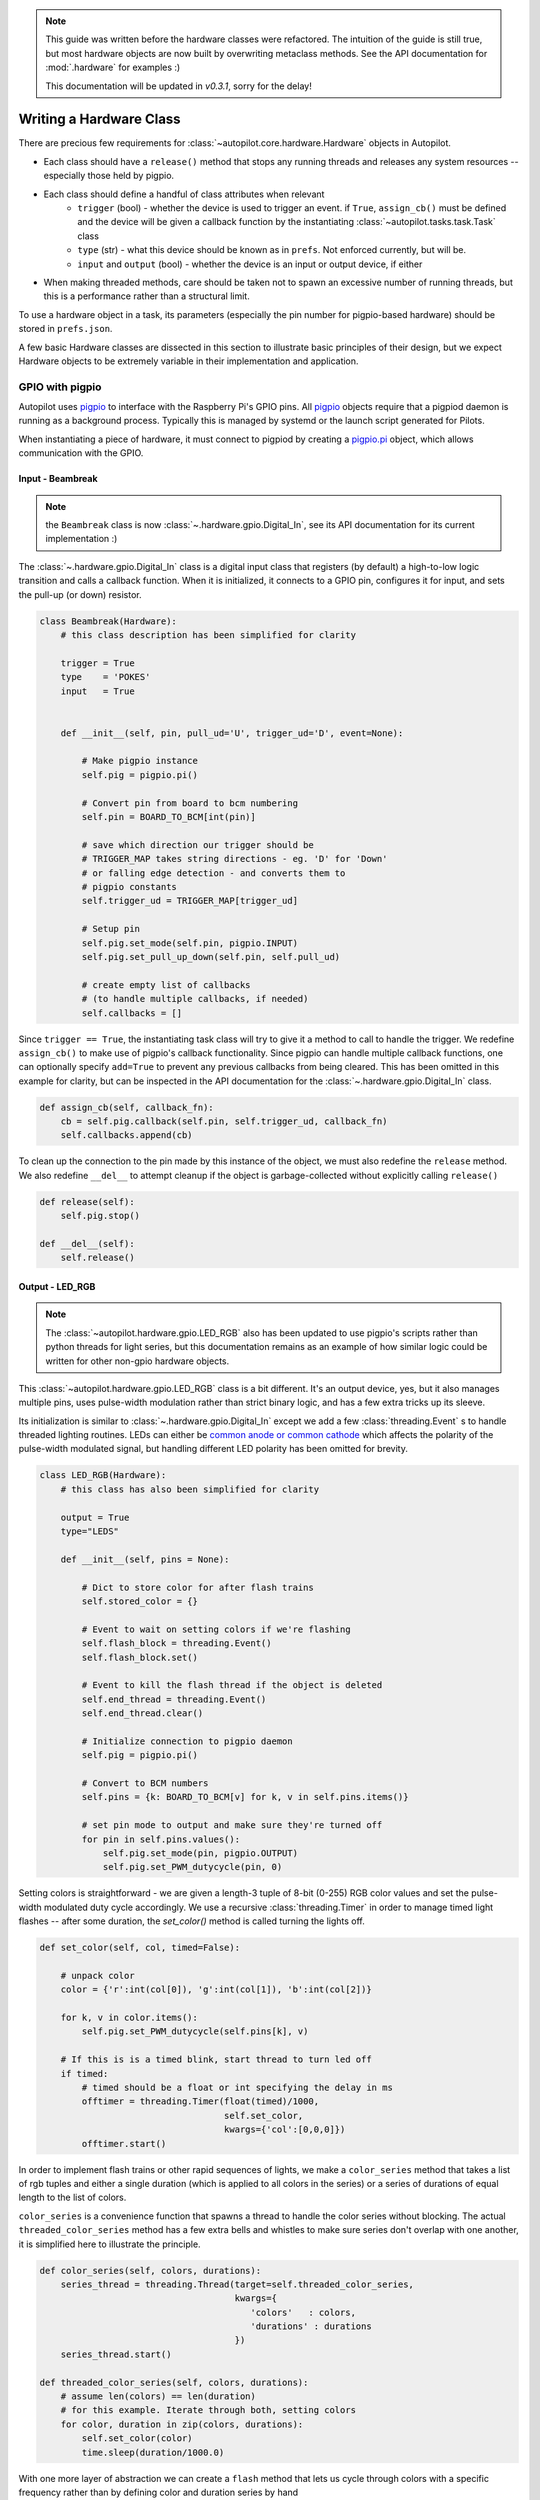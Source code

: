 .. _guide_hardware:

.. note::

    This guide was written before the hardware classes were refactored. The intuition of the guide
    is still true, but most hardware objects are now built by overwriting metaclass methods.
    See the API documentation for :mod:`.hardware` for examples :)

    This documentation will be updated in `v0.3.1`, sorry for the delay!

Writing a Hardware Class
************************

There are precious few requirements for :class:`~autopilot.core.hardware.Hardware` objects in Autopilot.

* Each class should have a ``release()`` method that stops any running threads and releases any system resources -- especially those held by pigpio.
* Each class should define a handful of class attributes when relevant
    - ``trigger`` (bool) - whether the device is used to trigger an event. if ``True``, ``assign_cb()`` must be defined and the device will be given a callback function by the instantiating :class:`~autopilot.tasks.task.Task` class
    - ``type`` (str) - what this device should be known as in ``prefs``. Not enforced currently, but will be.
    - ``input`` and ``output`` (bool) - whether the device is an input or output device, if either
* When making threaded methods, care should be taken not to spawn an excessive number of running threads, but this is a performance rather than a structural limit.

To use a hardware object in a task, its parameters (especially the pin number for pigpio-based hardware) should be
stored in ``prefs.json``.

A few basic Hardware classes are dissected in this section to illustrate basic principles of their design,
but we expect Hardware objects to be extremely variable in their implementation and application.

.. todo::

    In future versions of Autopilot, the structure of hardware ``prefs`` will be formalized similarly to
    the preamble of tasks to make establishing and maintaining parameterizations more transparent.

GPIO with pigpio
=====================

Autopilot uses `pigpio <http://abyz.me.uk/rpi/pigpio/>`_ to interface with the Raspberry Pi's GPIO pins.
All `pigpio <http://abyz.me.uk/rpi/pigpio/>`_ objects require that a pigpiod daemon is running as a background
process. Typically this is managed by systemd or the launch script generated for Pilots.

When instantiating a piece of hardware, it must connect to pigpiod by creating a `pigpio.pi <http://abyz.me.uk/rpi/pigpio/python.html#pigpio.pi>`_ object,
which allows communication with the GPIO.

Input - Beambreak
-----------------

.. note::

    the ``Beambreak`` class is now :class:`~.hardware.gpio.Digital_In`, see its API documentation for its current
    implementation :)

The :class:`~.hardware.gpio.Digital_In` class is a digital input class that registers (by default)
a high-to-low logic transition and calls a callback function. When it is initialized, it
connects to a GPIO pin, configures it for input, and sets the pull-up (or down) resistor.

.. code-block:: python

    class Beambreak(Hardware):
        # this class description has been simplified for clarity

        trigger = True
        type    = 'POKES'
        input   = True


        def __init__(self, pin, pull_ud='U', trigger_ud='D', event=None):

            # Make pigpio instance
            self.pig = pigpio.pi()

            # Convert pin from board to bcm numbering
            self.pin = BOARD_TO_BCM[int(pin)]

            # save which direction our trigger should be
            # TRIGGER_MAP takes string directions - eg. 'D' for 'Down'
            # or falling edge detection - and converts them to
            # pigpio constants
            self.trigger_ud = TRIGGER_MAP[trigger_ud]

            # Setup pin
            self.pig.set_mode(self.pin, pigpio.INPUT)
            self.pig.set_pull_up_down(self.pin, self.pull_ud)

            # create empty list of callbacks
            # (to handle multiple callbacks, if needed)
            self.callbacks = []

Since ``trigger == True``, the instantiating task class will try to give it a method to call
to handle the trigger. We redefine ``assign_cb()`` to make use of pigpio's callback functionality.
Since pigpio can handle multiple callback functions, one can optionally specify ``add=True``
to prevent any previous callbacks from being cleared. This has been omitted in this example for clarity,
but can be inspected in the API documentation for the :class:`~.hardware.gpio.Digital_In` class.

.. code-block:: python

        def assign_cb(self, callback_fn):
            cb = self.pig.callback(self.pin, self.trigger_ud, callback_fn)
            self.callbacks.append(cb)

To clean up the connection to the pin made by this instance of the object, we must also redefine
the ``release`` method. We also redefine ``__del__`` to attempt cleanup if the object is garbage-collected
without explicitly calling ``release()``

.. code-block:: python

        def release(self):
            self.pig.stop()

        def __del__(self):
            self.release()

Output - LED_RGB
----------------

.. note::

    The :class:`~autopilot.hardware.gpio.LED_RGB` also has been updated to use pigpio's scripts rather than
    python threads for light series, but this documentation remains as an example of how similar logic could be written for other
    non-gpio hardware objects.

This :class:`~autopilot.hardware.gpio.LED_RGB` class is a bit different. It's an output device, yes, but it also manages
multiple pins, uses pulse-width modulation rather than strict binary logic, and
has a few extra tricks up its sleeve.

Its initialization is similar to :class:`~.hardware.gpio.Digital_In` except we add
a few :class:`threading.Event` s to handle threaded lighting routines. LEDs can either be
`common anode or common cathode <https://forum.digikey.com/t/common-anode-vs-common-cathode/808>`_
which affects the polarity of the pulse-width modulated signal, but handling different LED polarity
has been omitted for brevity.

.. code-block:: python

    class LED_RGB(Hardware):
        # this class has also been simplified for clarity

        output = True
        type="LEDS"

        def __init__(self, pins = None):

            # Dict to store color for after flash trains
            self.stored_color = {}

            # Event to wait on setting colors if we're flashing
            self.flash_block = threading.Event()
            self.flash_block.set()

            # Event to kill the flash thread if the object is deleted
            self.end_thread = threading.Event()
            self.end_thread.clear()

            # Initialize connection to pigpio daemon
            self.pig = pigpio.pi()

            # Convert to BCM numbers
            self.pins = {k: BOARD_TO_BCM[v] for k, v in self.pins.items()}

            # set pin mode to output and make sure they're turned off
            for pin in self.pins.values():
                self.pig.set_mode(pin, pigpio.OUTPUT)
                self.pig.set_PWM_dutycycle(pin, 0)

Setting colors is straightforward - we are given a length-3 tuple of 8-bit (0-255) RGB color values
and set the pulse-width modulated duty cycle accordingly. We use a recursive :class:`threading.Timer`
in order to manage timed light flashes -- after some duration, the `set_color()` method is called
turning the lights off.

.. code-block:: python

        def set_color(self, col, timed=False):

            # unpack color
            color = {'r':int(col[0]), 'g':int(col[1]), 'b':int(col[2])}

            for k, v in color.items():
                self.pig.set_PWM_dutycycle(self.pins[k], v)

            # If this is is a timed blink, start thread to turn led off
            if timed:
                # timed should be a float or int specifying the delay in ms
                offtimer = threading.Timer(float(timed)/1000,
                                           self.set_color,
                                           kwargs={'col':[0,0,0]})
                offtimer.start()

In order to implement flash trains or other rapid sequences of lights, we make a
``color_series`` method that takes a list of rgb tuples and either a single duration (which
is applied to all colors in the series) or a series of durations of equal length to the list of colors.

``color_series`` is a convenience function that spawns a thread to handle the color series without blocking.
The actual ``threaded_color_series`` method has a few extra bells and whistles to make sure
series don't overlap with one another, it is simplified here to illustrate the principle.

.. code-block:: python

        def color_series(self, colors, durations):
            series_thread = threading.Thread(target=self.threaded_color_series,
                                             kwargs={
                                                'colors'   : colors,
                                                'durations' : durations
                                             })
            series_thread.start()

        def threaded_color_series(self, colors, durations):
            # assume len(colors) == len(duration)
            # for this example. Iterate through both, setting colors
            for color, duration in zip(colors, durations):
                self.set_color(color)
                time.sleep(duration/1000.0)

With one more layer of abstraction we can create a ``flash`` method that lets us cycle through
colors with a specific frequency rather than by defining color and duration series by hand

.. code-block:: python

        def flash(self, duration, frequency=10, colors=((255,255,255), (0,0,0))):

            # Get number of flashes in duration rounded down
            n_rep = int(duration / 1000.0 * frequency)

            # Invert frequency to duration for single flash
            # divide by 2 b/c each 'color' is half the duration
            single_dur = ((1. / frequency) * 1000) / 2.

            # make tuples of flashes and durations
            flashes = colors * n_rep
            durations = [duration] * n_rep


            self.color_series(flashes, durations)

The ``release`` function is also the same, we just make sure to turn the LEDs off before we leave them

.. code-block:: python

        def release(self):
            self.set_color((0,0,0))
            self.pig.stop()


USB Hardware with inputs
========================

USB hardware logic is much more variable than GPIO-based hardware, so we'll wait for you to help
us with good examples!

For example, the :class:`~autopilot.core.hardware.Wheel` class
discussed previously in :ref:`wheel_guide_one` reads mouse events with the `inputs <https://inputs.readthedocs.io/en/latest/>`_
package like this:

.. code-block:: python

    from inputs import devices

    mouse = devices.mice[some_index_for_your_mouse]
    event = mouse.read()

the ``event`` object has three attributes of interest, ``event.state``, ``event.code``, and
``event.timestamp``. The ``code`` tells us if the event was a movement (ie. ``REL_X`` or ``REL_Y``
in the case of computer mice, as opposed to click events), and the ``state`` tells us how much.

The :class:`~autopilot.core.hardware.Wheel` class then creates a numpy array of movements like this:

.. code-block:: python

    # filter events
    events = [e for e in events if e.code in ('REL_X', 'REL_Y)]

    # extract tuples of attributes
    events = [(e.state, e.code, e.timestamp) for e in events]

    # convert to numpy array
    events = np.array(events, dtype=np.int)



















